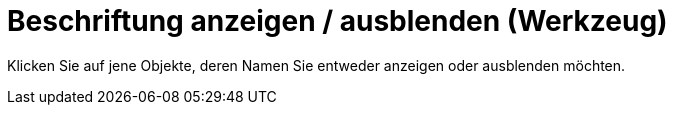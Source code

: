 = Beschriftung anzeigen / ausblenden (Werkzeug)
:page-en: tools/Show_Hide_Label
ifdef::env-github[:imagesdir: /de/modules/ROOT/assets/images]

Klicken Sie auf jene Objekte, deren Namen Sie entweder anzeigen oder ausblenden möchten.
